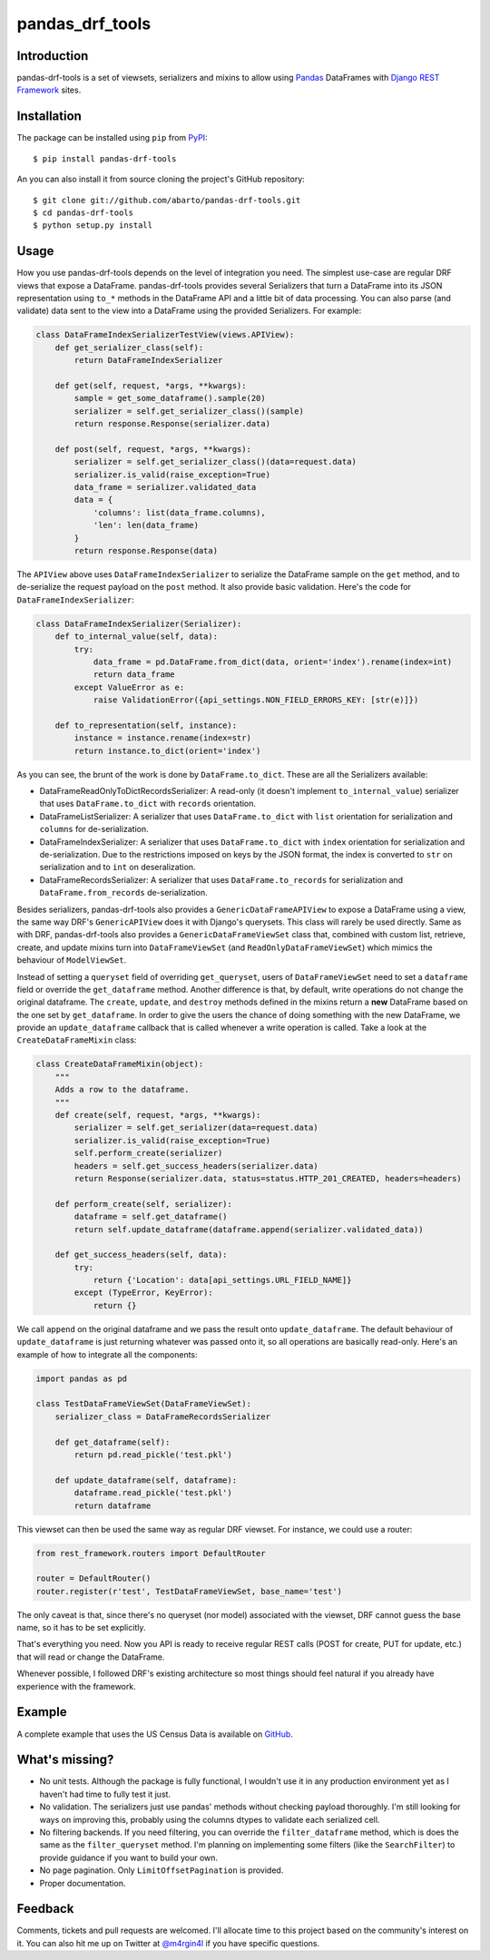 pandas\_drf\_tools
==================

Introduction
------------

pandas-drf-tools is a set of viewsets, serializers and mixins to allow
using `Pandas <http://pandas.pydata.org/>`__ DataFrames with `Django
REST Framework <http://www.django-rest-framework.org/>`__ sites.

Installation
------------

The package can be installed using ``pip`` from
`PyPI <https://pypi.python.org/pypi>`__:

::

    $ pip install pandas-drf-tools

An you can also install it from source cloning the project's GitHub
repository:

::

    $ git clone git://github.com/abarto/pandas-drf-tools.git
    $ cd pandas-drf-tools
    $ python setup.py install

Usage
-----

How you use pandas-drf-tools depends on the level of integration you
need. The simplest use-case are regular DRF views that expose a
DataFrame. pandas-drf-tools provides several Serializers that turn a
DataFrame into its JSON representation using ``to_*`` methods in the
DataFrame API and a little bit of data processing. You can also parse
(and validate) data sent to the view into a DataFrame using the provided
Serializers. For example:

.. code:: python

    class DataFrameIndexSerializerTestView(views.APIView):
        def get_serializer_class(self):
            return DataFrameIndexSerializer

        def get(self, request, *args, **kwargs):
            sample = get_some_dataframe().sample(20)
            serializer = self.get_serializer_class()(sample)
            return response.Response(serializer.data)

        def post(self, request, *args, **kwargs):
            serializer = self.get_serializer_class()(data=request.data)
            serializer.is_valid(raise_exception=True)
            data_frame = serializer.validated_data
            data = {
                'columns': list(data_frame.columns),
                'len': len(data_frame)
            }
            return response.Response(data)

The ``APIView`` above uses ``DataFrameIndexSerializer`` to serialize the
DataFrame sample on the ``get`` method, and to de-serialize the request
payload on the ``post`` method. It also provide basic validation. Here's
the code for ``DataFrameIndexSerializer``:

.. code:: python

    class DataFrameIndexSerializer(Serializer):
        def to_internal_value(self, data):
            try:
                data_frame = pd.DataFrame.from_dict(data, orient='index').rename(index=int)
                return data_frame
            except ValueError as e:
                raise ValidationError({api_settings.NON_FIELD_ERRORS_KEY: [str(e)]})

        def to_representation(self, instance):
            instance = instance.rename(index=str)
            return instance.to_dict(orient='index')

As you can see, the brunt of the work is done by ``DataFrame.to_dict``.
These are all the Serializers available:

-  DataFrameReadOnlyToDictRecordsSerializer: A read-only (it doesn't
   implement ``to_internal_value``) serializer that uses
   ``DataFrame.to_dict`` with ``records`` orientation.
-  DataFrameListSerializer: A serializer that uses ``DataFrame.to_dict``
   with ``list`` orientation for serialization and ``columns`` for
   de-serialization.
-  DataFrameIndexSerializer: A serializer that uses
   ``DataFrame.to_dict`` with ``index`` orientation for serialization
   and de-serialization. Due to the restrictions imposed on keys by the
   JSON format, the index is converted to ``str`` on serialization and
   to ``int`` on deseralization.
-  DataFrameRecordsSerializer: A serializer that uses
   ``DataFrame.to_records`` for serialization and
   ``DataFrame.from_records`` de-serialization.

Besides serializers, pandas-drf-tools also provides a
``GenericDataFrameAPIView`` to expose a DataFrame using a view, the same
way DRF's ``GenericAPIView`` does it with Django's querysets. This class
will rarely be used directly. Same as with DRF, pandas-drf-tools also
provides a ``GenericDataFrameViewSet`` class that, combined with custom
list, retrieve, create, and update mixins turn into ``DataFrameViewSet``
(and ``ReadOnlyDataFrameViewSet``) which mimics the behaviour of
``ModelViewSet``.

Instead of setting a ``queryset`` field of overriding ``get_queryset``,
users of ``DataFrameViewSet`` need to set a ``dataframe`` field or
override the ``get_dataframe`` method. Another difference is that, by
default, write operations do not change the original dataframe. The
``create``, ``update``, and ``destroy`` methods defined in the mixins
return a **new** DataFrame based on the one set by ``get_dataframe``. In
order to give the users the chance of doing something with the new
DataFrame, we provide an ``update_dataframe`` callback that is called
whenever a write operation is called. Take a look at the
``CreateDataFrameMixin`` class:

.. code:: python

    class CreateDataFrameMixin(object):
        """
        Adds a row to the dataframe.
        """
        def create(self, request, *args, **kwargs):
            serializer = self.get_serializer(data=request.data)
            serializer.is_valid(raise_exception=True)
            self.perform_create(serializer)
            headers = self.get_success_headers(serializer.data)
            return Response(serializer.data, status=status.HTTP_201_CREATED, headers=headers)

        def perform_create(self, serializer):
            dataframe = self.get_dataframe()
            return self.update_dataframe(dataframe.append(serializer.validated_data))

        def get_success_headers(self, data):
            try:
                return {'Location': data[api_settings.URL_FIELD_NAME]}
            except (TypeError, KeyError):
                return {}

We call ``append`` on the original dataframe and we pass the result onto
``update_dataframe``. The default behaviour of ``update_dataframe`` is
just returning whatever was passed onto it, so all operations are
basically read-only. Here's an example of how to integrate all the
components:

.. code:: python

    import pandas as pd

    class TestDataFrameViewSet(DataFrameViewSet):
        serializer_class = DataFrameRecordsSerializer

        def get_dataframe(self):
            return pd.read_pickle('test.pkl')

        def update_dataframe(self, dataframe):
            dataframe.read_pickle('test.pkl')
            return dataframe

This viewset can then be used the same way as regular DRF viewset. For
instance, we could use a router:

.. code:: python

    from rest_framework.routers import DefaultRouter

    router = DefaultRouter()
    router.register(r'test', TestDataFrameViewSet, base_name='test')

The only caveat is that, since there's no queryset (nor model)
associated with the viewset, DRF cannot guess the base name, so it has
to be set explicitly.

That's everything you need. Now you API is ready to receive regular REST
calls (POST for create, PUT for update, etc.) that will read or change
the DataFrame.

Whenever possible, I followed DRF's existing architecture so most things
should feel natural if you already have experience with the framework.

Example
-------

A complete example that uses the US Census Data is available on
`GitHub <https://github.com/abarto/pandas-drf-tools-test>`__.

What's missing?
---------------

-  No unit tests. Although the package is fully functional, I wouldn't
   use it in any production environment yet as I haven't had time to
   fully test it just.
-  No validation. The serializers just use pandas' methods without
   checking payload thoroughly. I'm still looking for ways on improving
   this, probably using the columns dtypes to validate each serialized
   cell.
-  No filtering backends. If you need filtering, you can override the
   ``filter_dataframe`` method, which is does the same as the
   ``filter_queryset`` method. I'm planning on implementing some filters
   (like the ``SearchFilter``) to provide guidance if you want to build
   your own.
-  No page pagination. Only ``LimitOffsetPagination`` is provided.
-  Proper documentation.

Feedback
--------

Comments, tickets and pull requests are welcomed. I'll allocate time to
this project based on the community's interest on it. You can also hit
me up on Twitter at `@m4rgin4l <https://twitter.com/m4rgin4l>`__ if you
have specific questions.
